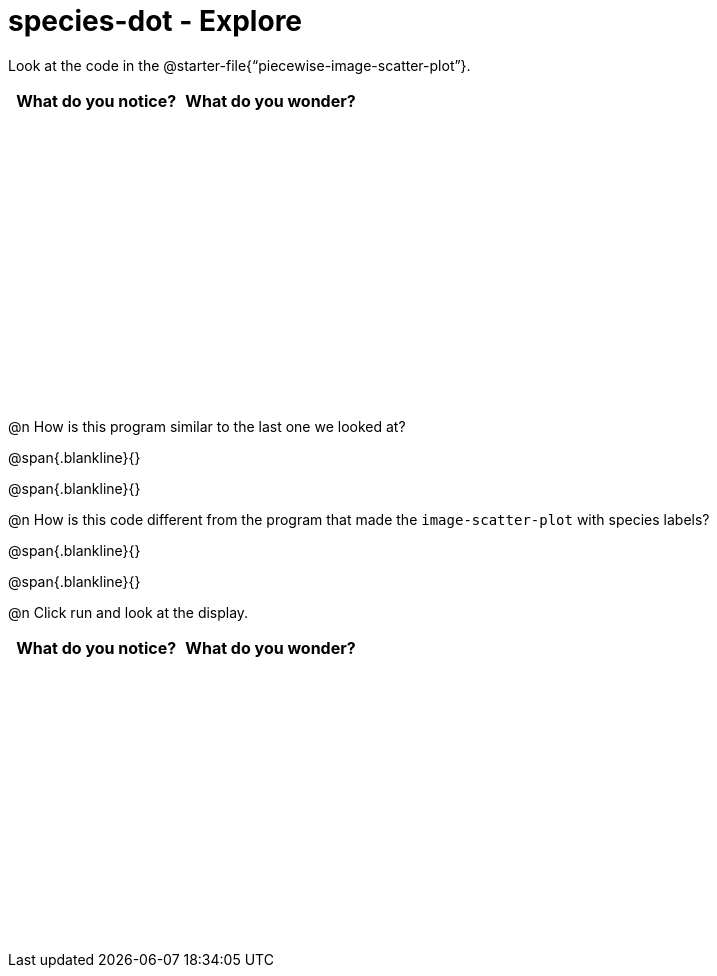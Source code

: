 = species-dot - Explore

++++
<style>
#content tbody tr { height: 3in; }
</style>
++++

Look at the code in the @starter-file{“piecewise-image-scatter-plot”}.

[cols="^1,^1", options="header"]
|===
| *What do you notice?* | What do you wonder?
|						|
|===

@n How is this program similar to the last one we looked at?

@span{.blankline}{}

@span{.blankline}{}

@n How is this code different from the program that made the `image-scatter-plot` with species labels?

@span{.blankline}{}

@span{.blankline}{}

@n Click run and look at the display. 


[cols="^1,^1", options="header"]
|===
| *What do you notice?* | What do you wonder?
|						|
|===
